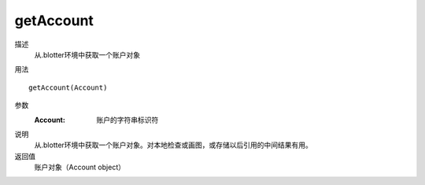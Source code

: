 getAccount
==========

描述
    从.blotter环境中获取一个账户对象

用法
::

    getAccount(Account)

参数
    :Account: 账户的字符串标识符

说明
    从.blotter环境中获取一个账户对象。对本地检查或画图，或存储以后引用的中间结果有用。

返回值
    账户对象（Account object）
